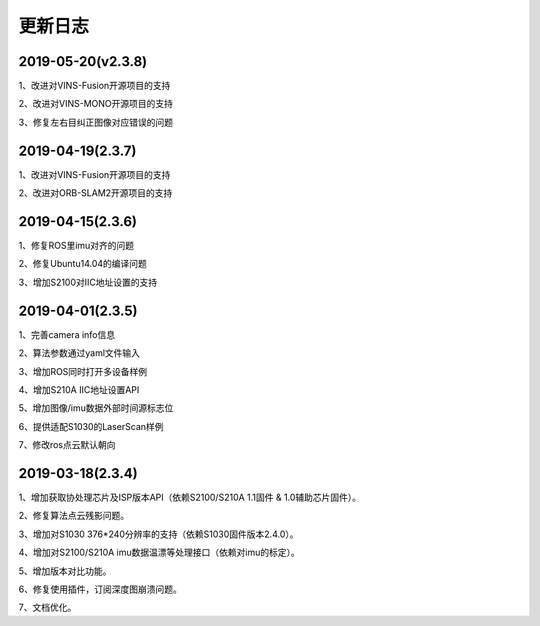 .. _sdk_changelog:

更新日志
========

2019-05-20(v2.3.8)
-------------------
1、改进对VINS-Fusion开源项目的支持

2、改进对VINS-MONO开源项目的支持

3、修复左右目纠正图像对应错误的问题


2019-04-19(2.3.7)
------------------
1、改进对VINS-Fusion开源项目的支持

2、改进对ORB-SLAM2开源项目的支持

2019-04-15(2.3.6)
------------------
1、修复ROS里imu对齐的问题

2、修复Ubuntu14.04的编译问题

3、增加S2100对IIC地址设置的支持



2019-04-01(2.3.5)
------------------

1、完善camera info信息

2、算法参数通过yaml文件输入

3、增加ROS同时打开多设备样例

4、增加S210A IIC地址设置API

5、增加图像/imu数据外部时间源标志位

6、提供适配S1030的LaserScan样例

7、修改ros点云默认朝向


2019-03-18(2.3.4)
------------------

1、增加获取协处理芯片及ISP版本API（依赖S2100/S210A 1.1固件 & 1.0辅助芯片固件）。

2、修复算法点云残影问题。

3、增加对S1030 376*240分辨率的支持（依赖S1030固件版本2.4.0）。

4、增加对S2100/S210A imu数据温漂等处理接口（依赖对imu的标定）。

5、增加版本对比功能。

6、修复使用插件，订阅深度图崩溃问题。

7、文档优化。